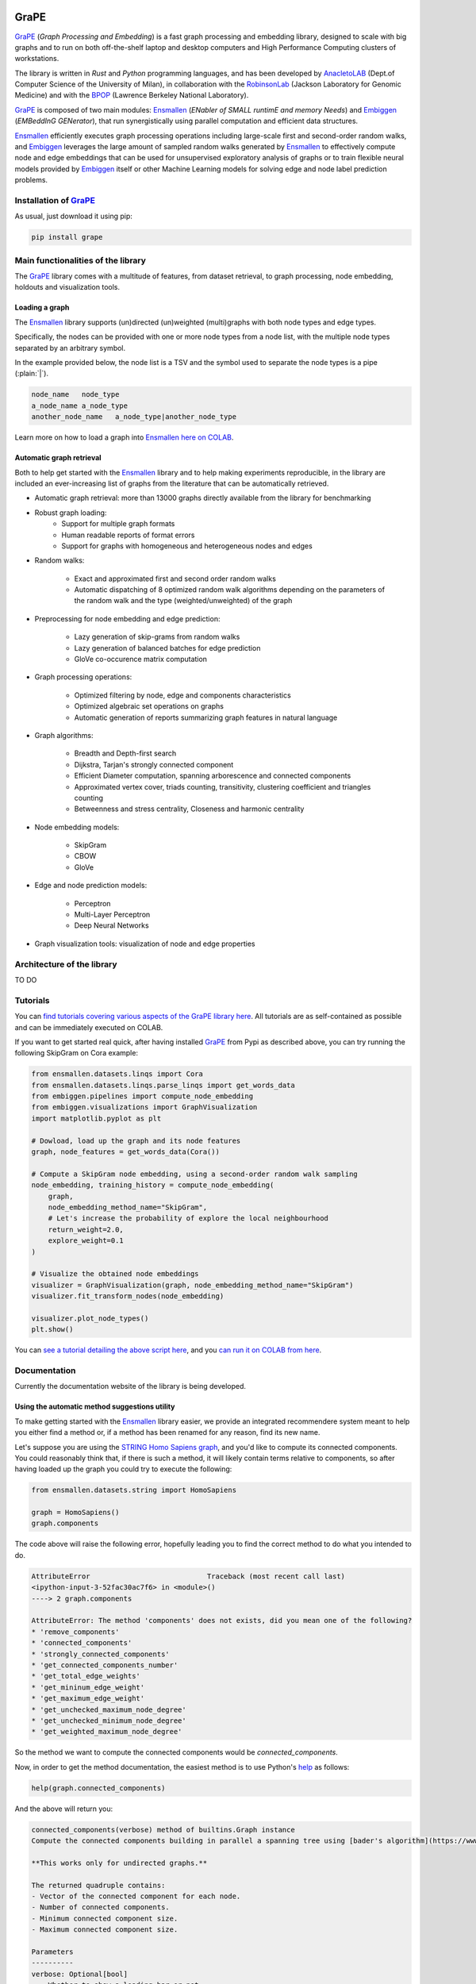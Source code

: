 .. image:: images/GRAPE.jpg
    :width:  80  
    :align: left

GraPE
===================================
|pip| |downloads|

`GraPE`_ (*Graph Processing and Embedding*) is a fast graph processing and embedding library, designed to scale with big graphs and to run on both off-the-shelf laptop and desktop computers and High Performance Computing clusters of workstations.

The library is written in *Rust* and *Python* programming languages, and has been developed by `AnacletoLAB`_  (Dept.of Computer Science of the University of Milan), in collaboration with the `RobinsonLab`_  (Jackson Laboratory for Genomic Medicine) and with the `BPOP`_ (Lawrence Berkeley National Laboratory).

`GraPE`_ is composed of two main modules: `Ensmallen`_ (*ENabler  of  SMALL  runtimE  and  memory  Needs*) and `Embiggen`_ (*EMBeddInG  GENerator*), that run synergistically using parallel computation and efficient data structures.

`Ensmallen`_ efficiently executes graph processing operations including large-scale first and second-order random walks, and
`Embiggen`_ leverages the large amount of sampled random walks generated by `Ensmallen`_ to effectively compute node and edge embeddings that can be used for unsupervised exploratory analysis of graphs or to train flexible neural models provided by `Embiggen`_ itself or other Machine Learning models for solving edge and node label prediction problems.

Installation of `GraPE`_
----------------------------------------------
As usual, just download it using pip:

.. code:: shell

    pip install grape

Main functionalities of the library
----------------------------------------------
The `GraPE`_ library comes with a multitude of features, from dataset retrieval, to graph processing, node embedding, holdouts and visualization tools.

Loading a graph
~~~~~~~~~~~~~~~~~~~~~~~~~~~~~~~~~~~~~~~~~~~~~~
The `Ensmallen`_ library supports (un)directed (un)weighted (multi)graphs with both node types and edge types.

Specifically, the nodes can be provided with one or more node types from a node list, with the multiple node types separated by an arbitrary symbol.

In the example provided below, the node list is a TSV and the symbol used to separate the node types is a pipe (:plain:`|`).

.. code:: plain

    node_name   node_type
    a_node_name a_node_type
    another_node_name   a_node_type|another_node_type

Learn more on how to load a graph into `Ensmallen`_ `here on COLAB <https://colab.research.google.com/github/AnacletoLAB/grape/blob/main/tutorials/Loading_a_Graph_in_Ensmallen.ipynb>`_.

Automatic graph retrieval
~~~~~~~~~~~~~~~~~~~~~~~~~~~~~~~~~~~~~~~~~~~~~~
Both to help get started with the `Ensmallen`_ library and to help making experiments reproducible, in the library are included an ever-increasing list of graphs from the literature that can be automatically retrieved.

.. code:: python



* Automatic graph retrieval: more than 13000 graphs directly available from the library for benchmarking
* Robust graph loading:
    * Support for multiple graph formats
    * Human readable reports of format errors
    * Support for graphs with homogeneous and heterogeneous nodes and edges

* Random walks:

    * Exact and approximated first and second order random walks
    * Automatic dispatching of 8 optimized random walk algorithms depending on the parameters of the random walk and the type (weighted/unweighted) of the graph
    
* Preprocessing for node embedding and edge prediction:

    * Lazy generation of skip-grams from random walks
    * Lazy generation of balanced batches for edge prediction
    * GloVe co-occurence matrix computation
    
* Graph processing operations:

    * Optimized filtering by node, edge and components characteristics
    * Optimized algebraic set operations on graphs
    * Automatic generation of reports summarizing graph features in natural language
    
* Graph algorithms:

    * Breadth and Depth-first search
    * Dijkstra, Tarjan's strongly connected component
    * Efficient Diameter computation, spanning arborescence and connected components
    * Approximated vertex cover, triads counting, transitivity, clustering coefficient and triangles counting
    * Betweenness and stress centrality, Closeness and harmonic centrality
    
* Node embedding models:

    * SkipGram
    * CBOW
    * GloVe
    
* Edge and node prediction models:

    * Perceptron
    * Multi-Layer Perceptron
    * Deep Neural Networks
    
* Graph visualization tools: visualization of node and edge properties
        

Architecture of the library
----------------------------------------------
TO DO




Tutorials
----------------------------------------------
You can `find tutorials covering various aspects of the GraPE library here <https://github.com/AnacletoLAB/grape/tree/main/tutorials>`_. All tutorials are as self-contained as possible and can be immediately executed on COLAB.

If you want to get started real quick, after having installed `GraPE`_ from Pypi as described above, you can try running the following SkipGram on Cora example:

.. code:: python

    from ensmallen.datasets.linqs import Cora
    from ensmallen.datasets.linqs.parse_linqs import get_words_data
    from embiggen.pipelines import compute_node_embedding
    from embiggen.visualizations import GraphVisualization
    import matplotlib.pyplot as plt

    # Dowload, load up the graph and its node features
    graph, node_features = get_words_data(Cora())

    # Compute a SkipGram node embedding, using a second-order random walk sampling
    node_embedding, training_history = compute_node_embedding(
        graph,
        node_embedding_method_name="SkipGram",
        # Let's increase the probability of explore the local neighbourhood
        return_weight=2.0,
        explore_weight=0.1
    )

    # Visualize the obtained node embeddings
    visualizer = GraphVisualization(graph, node_embedding_method_name="SkipGram")
    visualizer.fit_transform_nodes(node_embedding)

    visualizer.plot_node_types()
    plt.show()


You can `see a tutorial detailing the above script here <https://github.com/AnacletoLAB/grape/blob/main/tutorials/SkipGram_to_embed_Cora.ipynb>`_, and you `can run it on COLAB from here <https://colab.research.google.com/github/AnacletoLAB/grape/blob/main/tutorials/SkipGram_to_embed_Cora.ipynb>`_.


Documentation
----------------------------------------------
Currently the documentation website of the library is being developed.

Using the automatic method suggestions utility
~~~~~~~~~~~~~~~~~~~~~~~~~~~~~~~~~~~~~~~~~~~~~~
To make getting started with the `Ensmallen`_ library easier, we provide an integrated
recommendere system meant to help you either find a method or, if a method has been
renamed for any reason, find its new name.

Let's suppose you are using the `STRING Homo Sapiens graph <https://string-db.org/cgi/organisms>`_, and
you'd like to compute its connected components. You could reasonably think that, if there is such a method,
it will likely contain terms relative to components, so after having loaded up the graph you could try
to execute the following:

.. code:: python

    from ensmallen.datasets.string import HomoSapiens

    graph = HomoSapiens()
    graph.components

The code above will raise the following error, hopefully leading you to find the correct
method to do what you intended to do.

.. code-block:: python

    AttributeError                            Traceback (most recent call last)
    <ipython-input-3-52fac30ac7f6> in <module>()
    ----> 2 graph.components

    AttributeError: The method 'components' does not exists, did you mean one of the following?
    * 'remove_components'
    * 'connected_components'
    * 'strongly_connected_components'
    * 'get_connected_components_number'
    * 'get_total_edge_weights'
    * 'get_mininum_edge_weight'
    * 'get_maximum_edge_weight'
    * 'get_unchecked_maximum_node_degree'
    * 'get_unchecked_minimum_node_degree'
    * 'get_weighted_maximum_node_degree'

So the method we want to compute the connected components would be `connected_components`.

Now, in order to get the method documentation, the easiest method is to use Python's `help <https://docs.python.org/3/library/functions.html#help>`_
as follows:

.. code:: python

    help(graph.connected_components)

And the above will return you:

.. code-block:: rst

    connected_components(verbose) method of builtins.Graph instance
    Compute the connected components building in parallel a spanning tree using [bader's algorithm](https://www.sciencedirect.com/science/article/abs/pii/S0743731505000882).
    
    **This works only for undirected graphs.**
    
    The returned quadruple contains:
    - Vector of the connected component for each node.
    - Number of connected components.
    - Minimum connected component size.
    - Maximum connected component size.
    
    Parameters
    ----------
    verbose: Optional[bool]
        Whether to show a loading bar or not.
    
    
    Raises
    -------
    ValueError
        If the given graph is directed.
    ValueError
        If the system configuration does not allow for the creation of the thread pool.


You can try `to run the code described above on COLAB <https://colab.research.google.com/github/AnacletoLAB/grape/blob/main/tutorials/Method_recommender_system.ipynb>`_.

Cite GraPE
----------------------------------------------
Please cite the following paper if it was useful for your research:

.. code:: bib

    TODO: add bibtex reference here to copy

.. |pip| image:: https://badge.fury.io/py/grape.svg
    :target: https://badge.fury.io/py/grape
    :alt: Pypi project

.. |downloads| image:: https://pepy.tech/badge/grape
    :target: https://pepy.tech/badge/grape
    :alt: Pypi total project downloads 

.. _Grape: https://github.com/AnacletoLAB/grape
.. _Ensmallen: https://github.com/AnacletoLAB/ensmallen

.. _Embiggen: https://github.com/monarch-initiative/embiggen

.. _AnacletoLAB: https://anacletolab.di.unimi.it/
.. _RobinsonLab: https://www.jax.org/research-and-faculty/research-labs/the-robinson-lab/
.. _BPOP: http://www.berkeleybop.org/index.html


